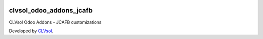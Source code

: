 .. image:: https://img.shields.io/badge/licence-AGPL--3-blue.svg
   :target: http://www.gnu.org/licenses/agpl-3.0-standalone.html
   :alt: License: AGPL-3

========================
clvsol_odoo_addons_jcafb
========================

CLVsol Odoo Addons - JCAFB customizations

Developed by `CLVsol <https://github.com/CLVsol>`_.
